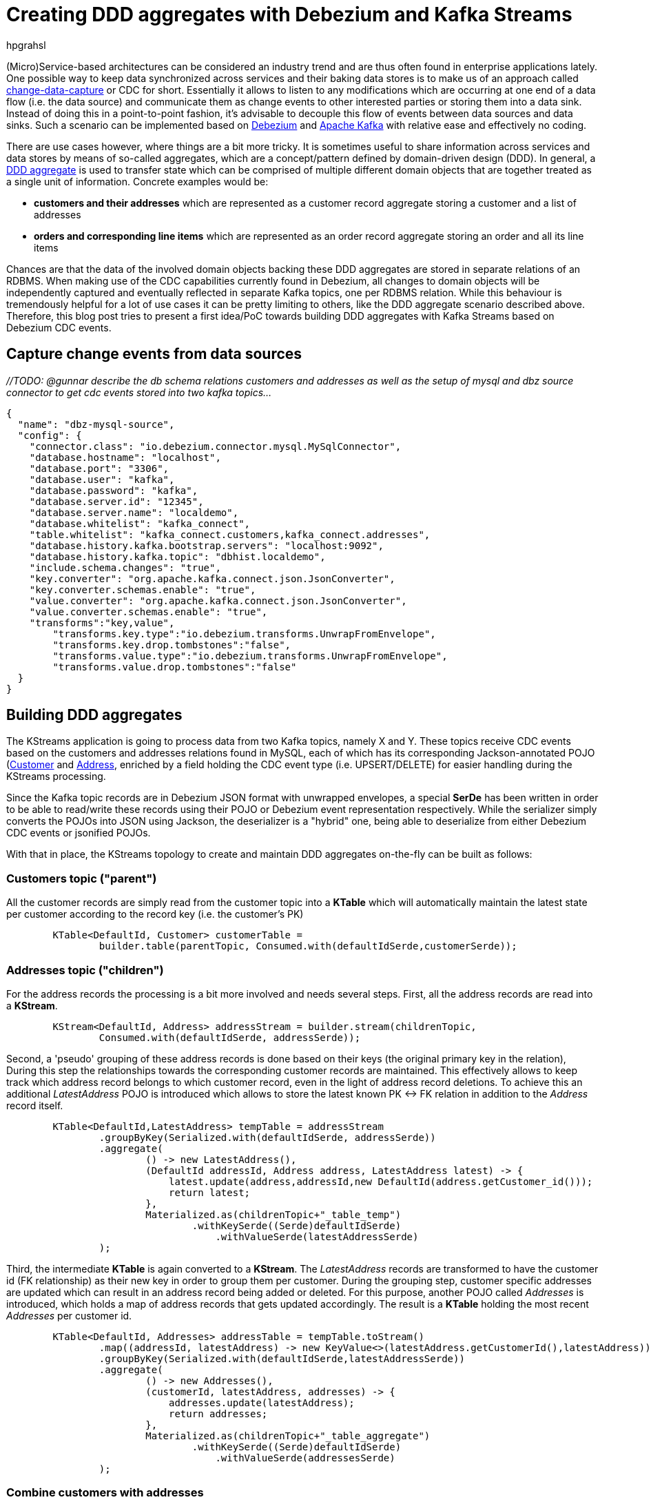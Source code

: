 = Creating DDD aggregates with Debezium and Kafka Streams
hpgrahsl
:awestruct-tags: [ discussion ]
:awestruct-layout: blog-post

(Micro)Service-based architectures can be considered an industry trend and are thus
often found in enterprise applications lately. One possible way to keep data
synchronized across services and their baking data stores is to make us of an approach
called https://vladmihalcea.com/a-beginners-guide-to-cdc-change-data-capture/[change-data-capture] or CDC for short.
Essentially it allows to listen to any modifications which are occurring at one end of a data flow (i.e. the data source)
and communicate them as change events to other interested parties or storing them into a data sink.
Instead of doing this in a point-to-point fashion, it's advisable to decouple this flow of events
between data sources and data sinks. Such a scenario can be implemented based on http://debezium.io/[Debezium]
and https://kafka.apache.org/[Apache Kafka] with relative ease and effectively no coding.

There are use cases however, where things are a bit more tricky. It is sometimes
useful to share information across services and data stores by means of so-called
aggregates, which are a concept/pattern defined by domain-driven design (DDD).
In general, a https://martinfowler.com/bliki/DDD_Aggregate.html[DDD aggregate] is used
to transfer state which can be comprised of multiple different domain objects that are
together treated as a single unit of information. Concrete examples would be:

* **customers and their addresses** which are represented as a customer record aggregate
storing a customer and a list of addresses

* **orders and corresponding line items** which are represented as an order record
aggregate storing an order and all its line items

Chances are that the data of the involved domain objects backing these DDD aggregates are stored in
separate relations of an RDBMS. When making use of the CDC capabilities currently found
in Debezium, all changes to domain objects will be independently captured and eventually
reflected in separate Kafka topics, one per RDBMS relation. While this behaviour
is tremendously helpful for a lot of use cases it can be pretty limiting to others,
like the DDD aggregate scenario described above. Therefore, this blog post tries to present a
first idea/PoC towards building DDD aggregates with Kafka Streams based on Debezium CDC events.

== Capture change events from data sources

_//TODO: @gunnar describe the db schema relations customers and addresses as well as the setup of mysql and dbz source connector to get cdc events stored into two kafka topics..._

```json
{
  "name": "dbz-mysql-source",
  "config": {
    "connector.class": "io.debezium.connector.mysql.MySqlConnector",
    "database.hostname": "localhost",
    "database.port": "3306",
    "database.user": "kafka",
    "database.password": "kafka",
    "database.server.id": "12345",
    "database.server.name": "localdemo",
    "database.whitelist": "kafka_connect",
    "table.whitelist": "kafka_connect.customers,kafka_connect.addresses",
    "database.history.kafka.bootstrap.servers": "localhost:9092",
    "database.history.kafka.topic": "dbhist.localdemo",
    "include.schema.changes": "true",
    "key.converter": "org.apache.kafka.connect.json.JsonConverter",
    "key.converter.schemas.enable": "true",
    "value.converter": "org.apache.kafka.connect.json.JsonConverter",
    "value.converter.schemas.enable": "true",
    "transforms":"key,value",
	"transforms.key.type":"io.debezium.transforms.UnwrapFromEnvelope",
	"transforms.key.drop.tombstones":"false",
	"transforms.value.type":"io.debezium.transforms.UnwrapFromEnvelope",
	"transforms.value.drop.tombstones":"false"
  }
}
```

== Building DDD aggregates

The KStreams application is going to process data from two Kafka topics, namely X and Y. These topics
receive CDC events based on the customers and addresses relations found in MySQL, each of which has its
corresponding Jackson-annotated POJO (https://github.com/hpgrahsl/kafka-streams-ddd-aggregator/blob/blog-post-sample/src/main/java/com/github/hpgrahsl/kafka/model/Customer.java[Customer] and
 https://github.com/hpgrahsl/kafka-streams-ddd-aggregator/blob/blog-post-sample/src/main/java/com/github/hpgrahsl/kafka/model/Address.java)[Address],
enriched by a field holding the CDC event type (i.e. UPSERT/DELETE) for easier handling during the KStreams processing.

Since the Kafka topic records are in Debezium JSON format with unwrapped envelopes, a special **SerDe**
has been written in order to be able to read/write these records using their POJO or Debezium event representation respectively.
While the serializer simply converts the POJOs into JSON using Jackson, the deserializer is a "hybrid"
one, being able to deserialize from either Debezium CDC events or jsonified POJOs.

With that in place, the KStreams topology to create and maintain DDD aggregates on-the-fly can be built as follows:

=== Customers topic ("parent")
All the customer records are simply read from the customer topic into a **KTable** which will automatically maintain
the latest state per customer according to the record key (i.e. the customer's PK)

```java
        KTable<DefaultId, Customer> customerTable =
                builder.table(parentTopic, Consumed.with(defaultIdSerde,customerSerde));
```

=== Addresses topic ("children")
For the address records the processing is a bit more involved and needs several steps. First, all the address
records are read into a **KStream**.

```java
        KStream<DefaultId, Address> addressStream = builder.stream(childrenTopic,
                Consumed.with(defaultIdSerde, addressSerde));
```

Second, a 'pseudo' grouping of these address records is done based on their keys (the original primary key in the relation),
During this step the relationships towards the corresponding customer records are maintained. This effectively allows to keep
track which address record belongs to which customer record, even in the light of address record deletions.
To achieve this an additional _LatestAddress_ POJO is introduced which allows to store the latest known PK <-> FK
relation in addition to the _Address_ record itself.

```java
        KTable<DefaultId,LatestAddress> tempTable = addressStream
                .groupByKey(Serialized.with(defaultIdSerde, addressSerde))
                .aggregate(
                        () -> new LatestAddress(),
                        (DefaultId addressId, Address address, LatestAddress latest) -> {
                            latest.update(address,addressId,new DefaultId(address.getCustomer_id()));
                            return latest;
                        },
                        Materialized.as(childrenTopic+"_table_temp")
                                .withKeySerde((Serde)defaultIdSerde)
                                    .withValueSerde(latestAddressSerde)
                );
```
Third, the intermediate **KTable** is again converted to a **KStream**. The _LatestAddress_ records are transformed
to have the customer id (FK relationship) as their new key in order to group them per customer.
During the grouping step, customer specific addresses are updated which can result in an address
record being added or deleted. For this purpose, another POJO called _Addresses_ is introduced, which
holds a map of address records that gets updated accordingly. The result is a **KTable** holding the
most recent _Addresses_ per customer id.

```java
        KTable<DefaultId, Addresses> addressTable = tempTable.toStream()
                .map((addressId, latestAddress) -> new KeyValue<>(latestAddress.getCustomerId(),latestAddress))
                .groupByKey(Serialized.with(defaultIdSerde,latestAddressSerde))
                .aggregate(
                        () -> new Addresses(),
                        (customerId, latestAddress, addresses) -> {
                            addresses.update(latestAddress);
                            return addresses;
                        },
                        Materialized.as(childrenTopic+"_table_aggregate")
                                .withKeySerde((Serde)defaultIdSerde)
                                    .withValueSerde(addressesSerde)
                );
```

=== Combine customers with addresses
Finally, it's easy to bring customers and addresses together by **joining the customers KTable with
the addresses KTable** and thereby building the DDD aggregates which are represented by the _CustomerAddressAggregate_ POJO.
At the end, the KTable changes are written to a KStream, which in turn gets saved into a kafka topic.
This allows to make use of the resulting DDD aggregates in manifold ways.

```java
        KTable<DefaultId,CustomerAddressAggregate> dddAggregate =
                  customerTable.join(addressTable, (customer, addresses) ->
                      customer.get_eventType() == EventType.DELETE ?
                              null : new CustomerAddressAggregate(customer,addresses.getEntries())
                  );

          dddAggregate.toStream().to("final_ddd_aggregates",
                                      Produced.with(defaultIdSerde,(Serde)aggregateSerde));
```

_Note: that records in the customers KTable might receive a CDC delete event. If so, this can be detected by
checking the event type field of the customer POJO and e.g. return 'null' instead of a DDD aggregate.
Such a convention can be helpful whenever consuming parties also need to act to deletions accordingly._

== Transfer DDD aggregates to data sinks

We originally set out to build these DDD aggregates in order to transfer data and synchronize changes between
a data source (MySQL tables in this case) and a convenient data sink. By definition,
DDD aggregates are typically complex data structures and therefore it makes perfect sense to write them
to data stores which offer flexibel ways and means to index and/or query them. Talking about NoSQL databases a
document store seems the most natural choice with https://www.mongodb.com/[MongoDB] being the leading database
for such use cases.

Thanks to https://kafka.apache.org/documentation/#connect[Kafka Connect] and numerous turn-key ready
https://www.confluent.io/product/connectors/[connectors] it is almost effortless to get this done.
Using a https://github.com/hpgrahsl/kafka-connect-mongodb[MongoDB sink connector] from the open-source community,
it is easy to have the DDD aggregates written into MongoDB. All it needs is a proper configuration which can be posted
to the https://docs.confluent.io/current/connect/restapi.html[REST API] of Kafka Connect in order to run the connector.

In case the DDD aggregates should get written unmodified into MongoDB, a configuration may look as simple as follows:

```json
{
 "name": "mdb-sink-01",
 "config": {
    "key.converter":"org.apache.kafka.connect.json.JsonConverter",
    "key.converter.schemas.enable":"false",
    "value.converter":"org.apache.kafka.connect.json.JsonConverter",
    "value.converter.schemas.enable":"false",
    "connector.class": "at.grahsl.kafka.connect.mongodb.MongoDbSinkConnector",
    "tasks.max": "1",
    "topics": "final_ddd_aggregates",
    "mongodb.connection.uri":"mongodb://localhost:27017/kafkaconnect?w=1&journal=true",
    "mongodb.collection":"customer_aggregates",
    "mongodb.document.id.strategy":"at.grahsl.kafka.connect.mongodb.processor.id.strategy.FullKeyStrategy"
 }
}
```

which will result in **MongoDB documents** in the _customer_aggregates_ collection looking like:

```json
{
    "_id": {
        "id": "1001"
    },
    "addresses": [
        {
            "zip": "76036",
            "_eventType": "UPSERT",
            "city": "Euless",
            "street": "3183 Moore Avenue",
            "id": "10",
            "state": "Texas",
            "customer_id": "1001",
            "type": "SHIPPING"
        },
        {
            "zip": "17116",
            "_eventType": "UPSERT",
            "city": "Harrisburg",
            "street": "2389 Hidden Valley Road",
            "id": "11",
            "state": "Pennsylvania",
            "customer_id": "1001",
            "type": "BILLING"
        }
    ],
    "customer": {
        "_eventType": "UPSERT",
        "last_name": "Thomas",
        "id": "1001",
        "first_name": "Sally",
        "email": "sally.thomas@acme.com"
    }
}
```

Due to the combination of the data in a single document some parts aren't needed or redundant. To get rid of any
unwanted data (e.g. _eventType, customer_id of each address sub-document) it would also be possible
to adapt the configuration in order to blacklist said fields.

## Drawbacks and limitations
While this first naive version basically works it is very important to understand its current limitations:

* not generically applicable thus needs custom code for POJOs and intermediate types
* cannot be scaled across multiple instances as is due to missing but necessary data repartitioning prior to processing
* limited to building aggregates based on a single JOIN between 1:N relationships
* resulting DDD aggregates are eventually consistent meaning that it is possible for them to temporarily exhibit intermediate state before converging

The first few can be addressed with a reasonable amount of work on the KStreams application. The last one,
dealing with the eventually consistent nature of resulting DDD aggregates is much harder to correct
and would need considerable efforts at Debezium's own CDC mechanism.

## Outlook

_//TODO: give a glimpse on planned upcoming blog posts..._
